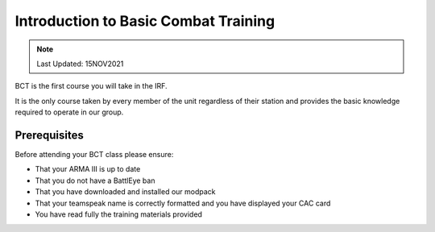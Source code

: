 Introduction to Basic Combat Training
=============================

.. note::
  Last Updated: 15NOV2021

BCT is the first course you will take in the IRF.

It is the only course taken by every member of the unit regardless of their station and provides the basic knowledge required to operate in our group.

Prerequisites
-------------------------------

Before attending your BCT class please ensure:

* That your ARMA III is up to date
* That you do not have a BattlEye ban
* That you have downloaded and installed our modpack
* That your teamspeak name is correctly formatted and you have displayed your CAC card
* You have read fully the training materials provided